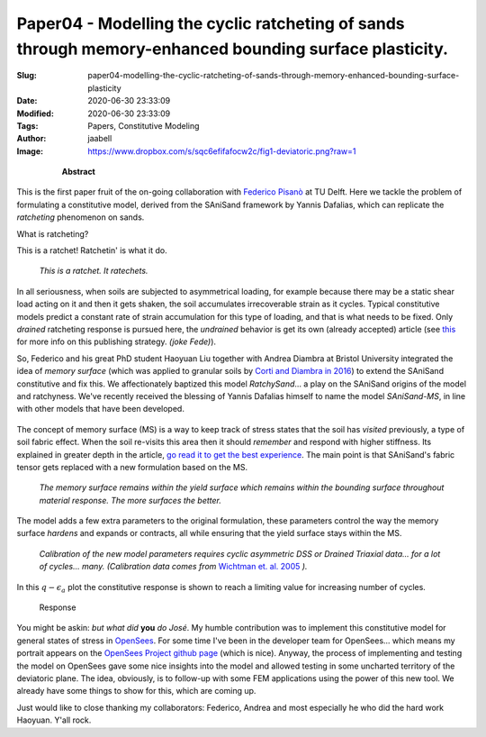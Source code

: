 Paper04 - Modelling the cyclic ratcheting of sands through memory-enhanced bounding surface plasticity.
#######################################################################################################

:Slug: paper04-modelling-the-cyclic-ratcheting-of-sands-through-memory-enhanced-bounding-surface-plasticity
:Date: 2020-06-30 23:33:09
:Modified: 2020-06-30 23:33:09
:Tags: Papers, Constitutive Modeling
:Author: jaabell 
:Image: https://www.dropbox.com/s/sqc6efifafocw2c/fig1-deviatoric.png?raw=1


.. highlights::

	**Abstract**

    .. include:: ../../abstracts/paper04-abstract.md


.. PELICAN_BEGIN_SUMMARY

This is the first paper fruit of the on-going collaboration with `Federico Pisanò <https://online-learning.tudelft.nl/instructors/federico-pisano/>`_ at TU Delft. Here we tackle the problem of formulating a constitutive model, derived from the SAniSand framework by Yannis Dafalias, which can replicate the *ratcheting* phenomenon on sands. 

What is ratcheting?

.. PELICAN_END_SUMMARY

This is a ratchet! Ratchetin' is what it do.

.. figure:: https://www.dropbox.com/s/ksbd0a86m4728wk/ratchet-2.png?raw=1
    :width: 40%

    *This is a ratchet. It ratechets.*

In all seriousness, when soils are subjected to asymmetrical loading, for example because there may be a static shear load acting on it and then it gets shaken, the soil accumulates irrecoverable strain as it cycles. Typical constitutive models predict a constant rate of strain accumulation for this type of loading, and that is what needs to be fixed. Only *drained* ratcheting response is pursued here, the *undrained* behavior is get its own (already accepted) article (see `this <https://en.wikipedia.org/wiki/Least_publishable_unit>`_ for more info on this publishing strategy. *(joke Fede)*). 

So, Federico and his great PhD student Haoyuan Liu together with Andrea Diambra at Bristol University integrated the idea of *memory surface* (which was applied to granular soils by `Corti and Diambra in 2016 <https://research-information.bris.ac.uk/en/publications/memory-surface-hardening-model-for-granular-soils-under-repeated->`_) to extend the SAniSand constitutive and fix this. We affectionately baptized this model `RatchySand`... a play on the SAniSand origins of the model and ratchyness. We've recently received the blessing of Yannis Dafalias himself to name the model `SAniSand-MS`, in line with other models that have been developed. 


.. figure:: https://www.dropbox.com/s/xis1190jcxkv410/ratchy_team.png?raw=1
    :width: 100%



The concept of memory surface (MS) is a way to keep track of stress states that the soil has *visited* previously, a type of soil fabric effect. When the soil re-visits this area then it should *remember* and respond with higher stiffness. Its explained in greater depth in the article, `go read it to get the best experience <https://www.researchgate.net/publication/328211282_Modelling_the_cyclic_ratcheting_of_sands_through_memory-enhanced_bounding_surface_plasticity>`_. The main point is that SAniSand's fabric tensor gets replaced with a new formulation based on the MS.


.. figure:: https://www.dropbox.com/s/sqc6efifafocw2c/fig1-deviatoric.png?raw=1
    :width: 60%
    :alt: The memory surface
    
    *The memory surface remains within the yield surface which remains within the bounding surface throughout material response. The more surfaces the better.*
    

The model adds a few extra parameters to the original formulation, these parameters control the way the memory surface *hardens* and expands or contracts, all while ensuring that the yield surface stays within the MS.


.. figure:: https://www.dropbox.com/s/rb6adj20w3qhl1c/fig3-calibration.png?raw=1
    :width: 100%
    :alt: Calibration

    *Calibration of the new model parameters requires cyclic asymmetric DSS or Drained Triaxial data... for a lot of cycles... many. (Calibration data comes from* `Wichtman et. al. 2005 <https://www.researchgate.net/publication/282252289_Explicit_Accumulation_Model_for_Non-cohesive_Soils_under_Cyclic_Loading>`_ *).*

In this :math:`q-\epsilon_a` plot the constitutive response is shown to reach a limiting value for increasing number of cycles. 

.. figure:: https://www.dropbox.com/s/clz3s9odnbze3xg/fig2-response.png?raw=1
    :width: 100%
    :alt: Response
    
    Response
    

You might be askin: *but what did* **you** *do José*. My humble contribution was to implement this constitutive model for general states of stress in `OpenSees <https://opensees.berkeley.edu/>`_. For some time I've been in the developer team for OpenSees... which means my portrait appears on the `OpenSees Project github page <https://github.com/OpenSees>`_ (which is nice).  Anyway, the process of implementing and testing the model on OpenSees gave some nice insights into the model and allowed testing in some uncharted territory of the deviatoric plane. The idea, obviously, is to follow-up with some FEM applications using the power of this new tool. We already have some things to show for this, which are coming up. 


Just would like to close thanking my collaborators: Federico, Andrea and most especially he who did the hard work Haoyuan. Y'all rock. 